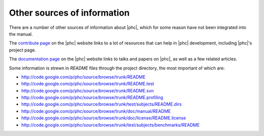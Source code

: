 .. _othersources:

Other sources of information
============================

There are a number of other sources of information about |phc|, which for some
reason have not been integrated into the manual.

The `contribute page <http://www.phpcompiler.org/contribute.html>`_ on the
|phc| website links to a lot of resources that can help in |phc| development,
including |phc|'s project page.

The `documentation page <http://www.phpcompiler.org/documentation.html>`_ on
the |phc| website links to talks and papers on |phc|, as well as a few related
articles.


Some information is strewn in `README` files through the project directory, the
most important of which are:

*  `<http://code.google.com/p/phc/source/browse/trunk/README>`_
*  `<http://code.google.com/p/phc/source/browse/trunk/README.test>`_
*  `<http://code.google.com/p/phc/source/browse/trunk/README.svn>`_
*  `<http://code.google.com/p/phc/source/browse/trunk/README.profiling>`_
*  `<http://code.google.com/p/phc/source/browse/trunk/test/subjects/README.dirs>`_
*  `<http://code.google.com/p/phc/source/browse/trunk/doc/manual/README>`_
*  `<http://code.google.com/p/phc/source/browse/trunk/doc/license/README.license>`_
*  `<http://code.google.com/p/phc/source/browse/trunk/test/subjects/benchmarks/README>`_

